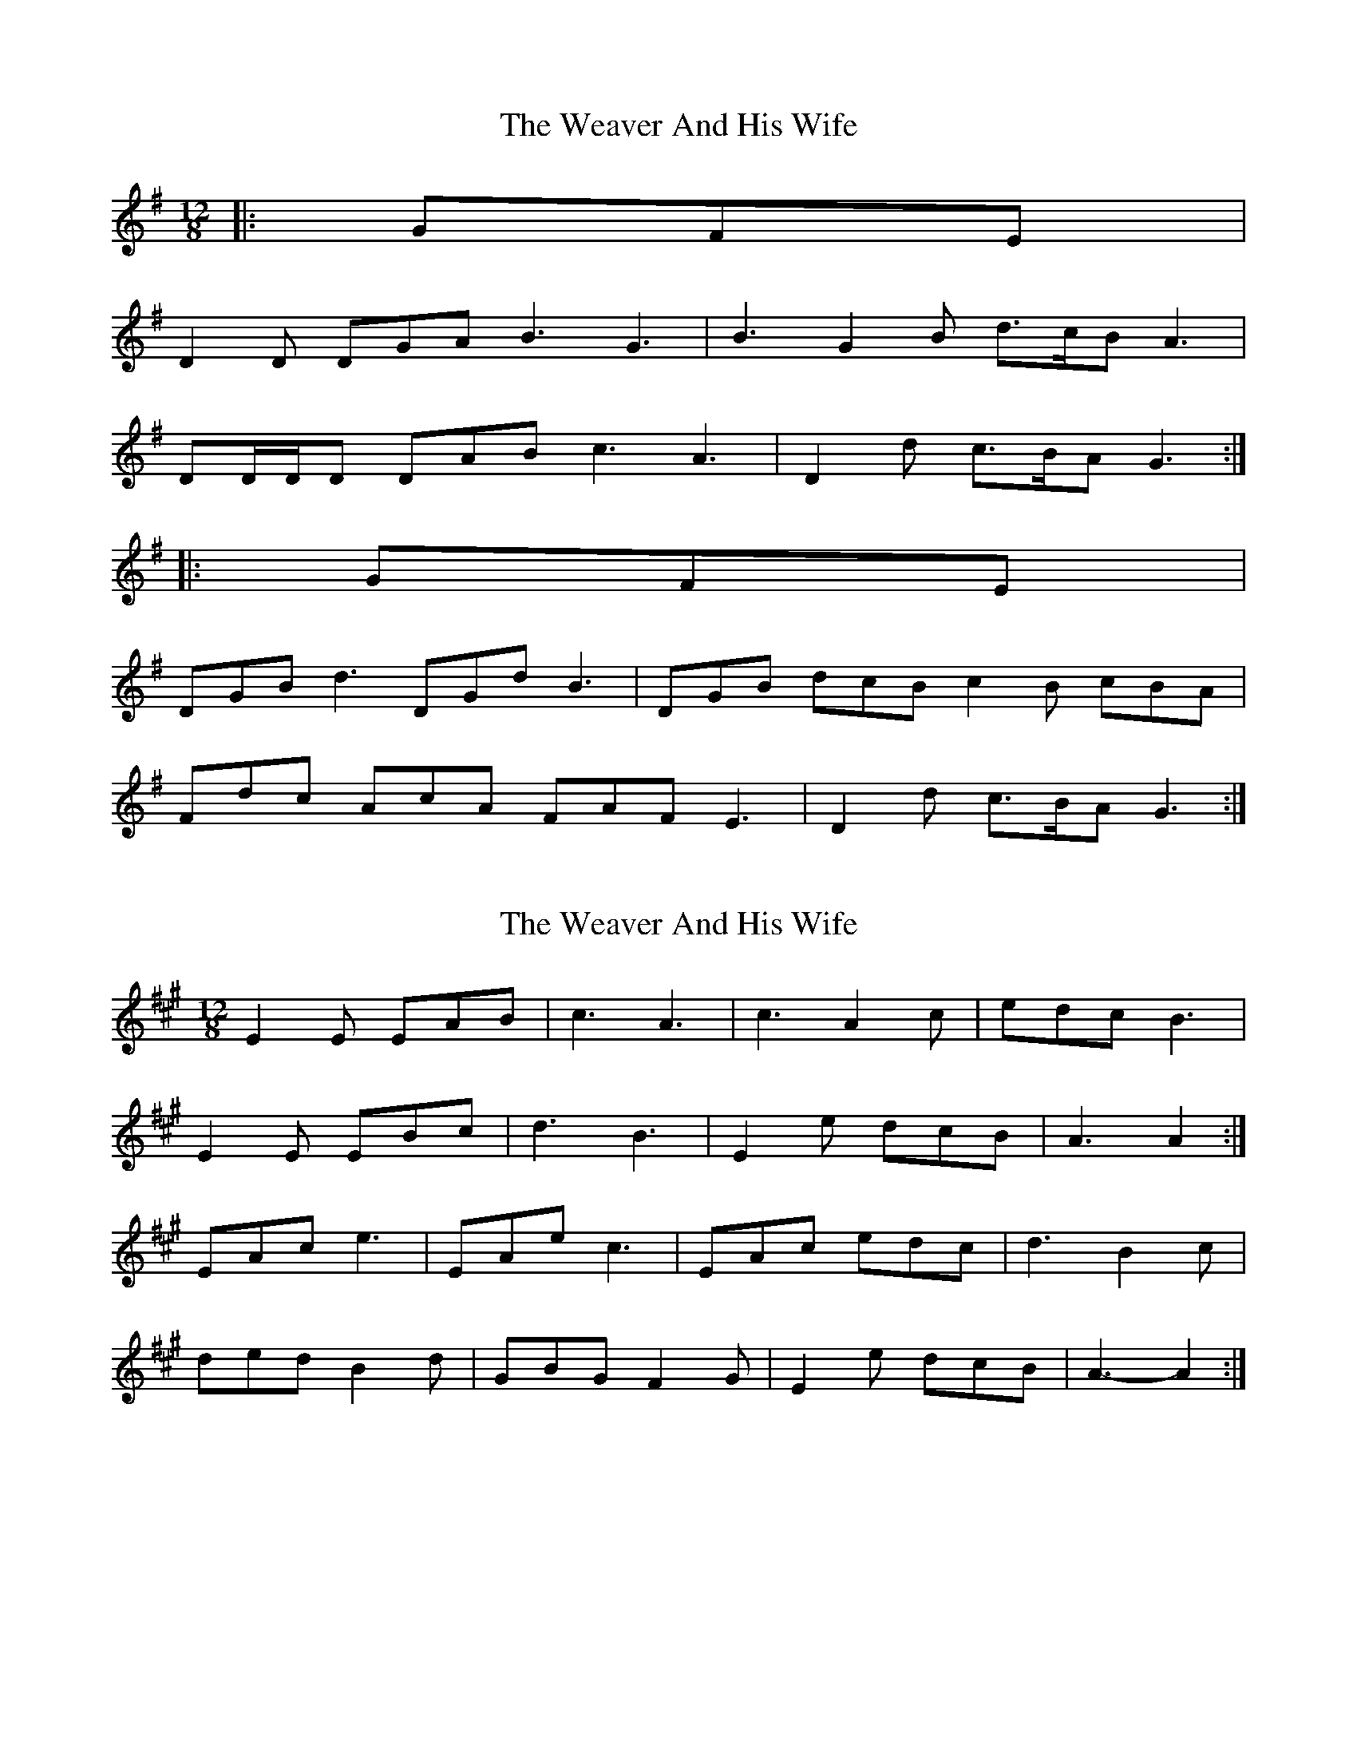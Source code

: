 X: 1
T: Weaver And His Wife, The
Z: ceolachan
S: https://thesession.org/tunes/6945#setting6945
R: slide
M: 12/8
L: 1/8
K: Gmaj
|: GFE |
D2 D DGA B3 G3 | B3 G2 B d>cB A3 |
DD/D/D DAB c3 A3 | D2 d c>BA G3 :|
|: GFE |
DGB d3 DGd B3 | DGB dcB c2 B cBA |
Fdc AcA FAF E3 | D2 d c>BA G3 :|
X: 2
T: Weaver And His Wife, The
Z: ceolachan
S: https://thesession.org/tunes/6945#setting18530
R: slide
M: 12/8
L: 1/8
K: Amaj
E2 E EAB | c3 A3 | c3 A2 c | edc B3 |E2 E EBc | d3 B3 | E2 e dcB | A3 A2 :|EAc e3 | EAe c3 | EAc edc | d3 B2 c |ded B2 d | GBG F2 G | E2 e dcB | A3- A2 :|
X: 3
T: Weaver And His Wife, The
Z: ceolachan
S: https://thesession.org/tunes/6945#setting18531
R: slide
M: 12/8
L: 1/8
K: Amaj
E3 A2 B | c3 A2 B | cBc A2 c | edc B2 G |EE/E/E EGB | d3 B2 G | E2 e dcB | A3 A2 :|EAc e2 c | EAB c2 A | EAc edc | d2 c dBc |dfd B/c/dB | GBG E3 | E2 e dcB | A3- A2 :|
X: 4
T: Weaver And His Wife, The
Z: ceolachan
S: https://thesession.org/tunes/6945#setting18532
R: slide
M: 12/8
L: 1/8
K: Amaj
E2 E EAB | c3 A3 | c3 A2 c | edc B3 | E2 E EBc | d3 B3 | E2 e dcB | ABA :|EAc e3 | EAe c3 | EAc edc | d3- dBc |Ded BdB | G3 F3 | E2 e dcB | ABA :|
X: 5
T: Weaver And His Wife, The
Z: ceolachan
S: https://thesession.org/tunes/6945#setting18533
R: slide
M: 12/8
L: 1/8
K: Gmaj
~ | OOMPH-du-tuh Dah | Oomph-dit-tuh Dee | ~ = ~ | DGB d3 | DGd B3 | ~ =
